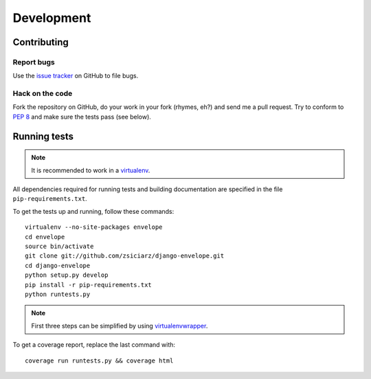 ===========
Development
===========

Contributing
============

Report bugs
-----------

Use the `issue tracker`_ on GitHub to file bugs.

Hack on the code
----------------

Fork the repository on GitHub, do your work in your fork (rhymes, eh?)
and send me a pull request. Try to conform to :pep:`8` and make sure
the tests pass (see below).


Running tests
=============

.. note::
   It is recommended to work in a virtualenv_.

All dependencies required for running tests and building documentation are
specified in the file ``pip-requirements.txt``.

To get the tests up and running, follow these commands::

    virtualenv --no-site-packages envelope
    cd envelope
    source bin/activate
    git clone git://github.com/zsiciarz/django-envelope.git
    cd django-envelope
    python setup.py develop
    pip install -r pip-requirements.txt
    python runtests.py

.. note::
   First three steps can be simplified by using virtualenvwrapper_.

To get a coverage report, replace the last command with::

    coverage run runtests.py && coverage html


.. _`issue tracker`: https://github.com/zsiciarz/django-envelope/issues
.. _virtualenv: http://www.virtualenv.org/
.. _virtualenvwrapper: http://www.doughellmann.com/projects/virtualenvwrapper/

